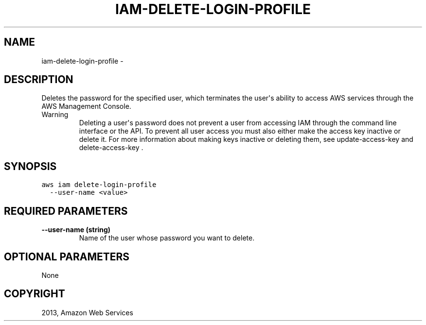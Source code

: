 .TH "IAM-DELETE-LOGIN-PROFILE" "1" "March 11, 2013" "0.8" "aws-cli"
.SH NAME
iam-delete-login-profile \- 
.
.nr rst2man-indent-level 0
.
.de1 rstReportMargin
\\$1 \\n[an-margin]
level \\n[rst2man-indent-level]
level margin: \\n[rst2man-indent\\n[rst2man-indent-level]]
-
\\n[rst2man-indent0]
\\n[rst2man-indent1]
\\n[rst2man-indent2]
..
.de1 INDENT
.\" .rstReportMargin pre:
. RS \\$1
. nr rst2man-indent\\n[rst2man-indent-level] \\n[an-margin]
. nr rst2man-indent-level +1
.\" .rstReportMargin post:
..
.de UNINDENT
. RE
.\" indent \\n[an-margin]
.\" old: \\n[rst2man-indent\\n[rst2man-indent-level]]
.nr rst2man-indent-level -1
.\" new: \\n[rst2man-indent\\n[rst2man-indent-level]]
.in \\n[rst2man-indent\\n[rst2man-indent-level]]u
..
.\" Man page generated from reStructuredText.
.
.SH DESCRIPTION
.sp
Deletes the password for the specified user, which terminates the user\(aqs ability
to access AWS services through the AWS Management Console.
.IP Warning
Deleting a user\(aqs password does not prevent a user from accessing IAM through
the command line interface or the API. To prevent all user access you must
also either make the access key inactive or delete it. For more information
about making keys inactive or deleting them, see  update\-access\-key and
delete\-access\-key .
.RE
.SH SYNOPSIS
.sp
.nf
.ft C
aws iam delete\-login\-profile
  \-\-user\-name <value>
.ft P
.fi
.SH REQUIRED PARAMETERS
.INDENT 0.0
.TP
.B \fB\-\-user\-name\fP  (string)
Name of the user whose password you want to delete.
.UNINDENT
.SH OPTIONAL PARAMETERS
.sp
None
.SH COPYRIGHT
2013, Amazon Web Services
.\" Generated by docutils manpage writer.
.
